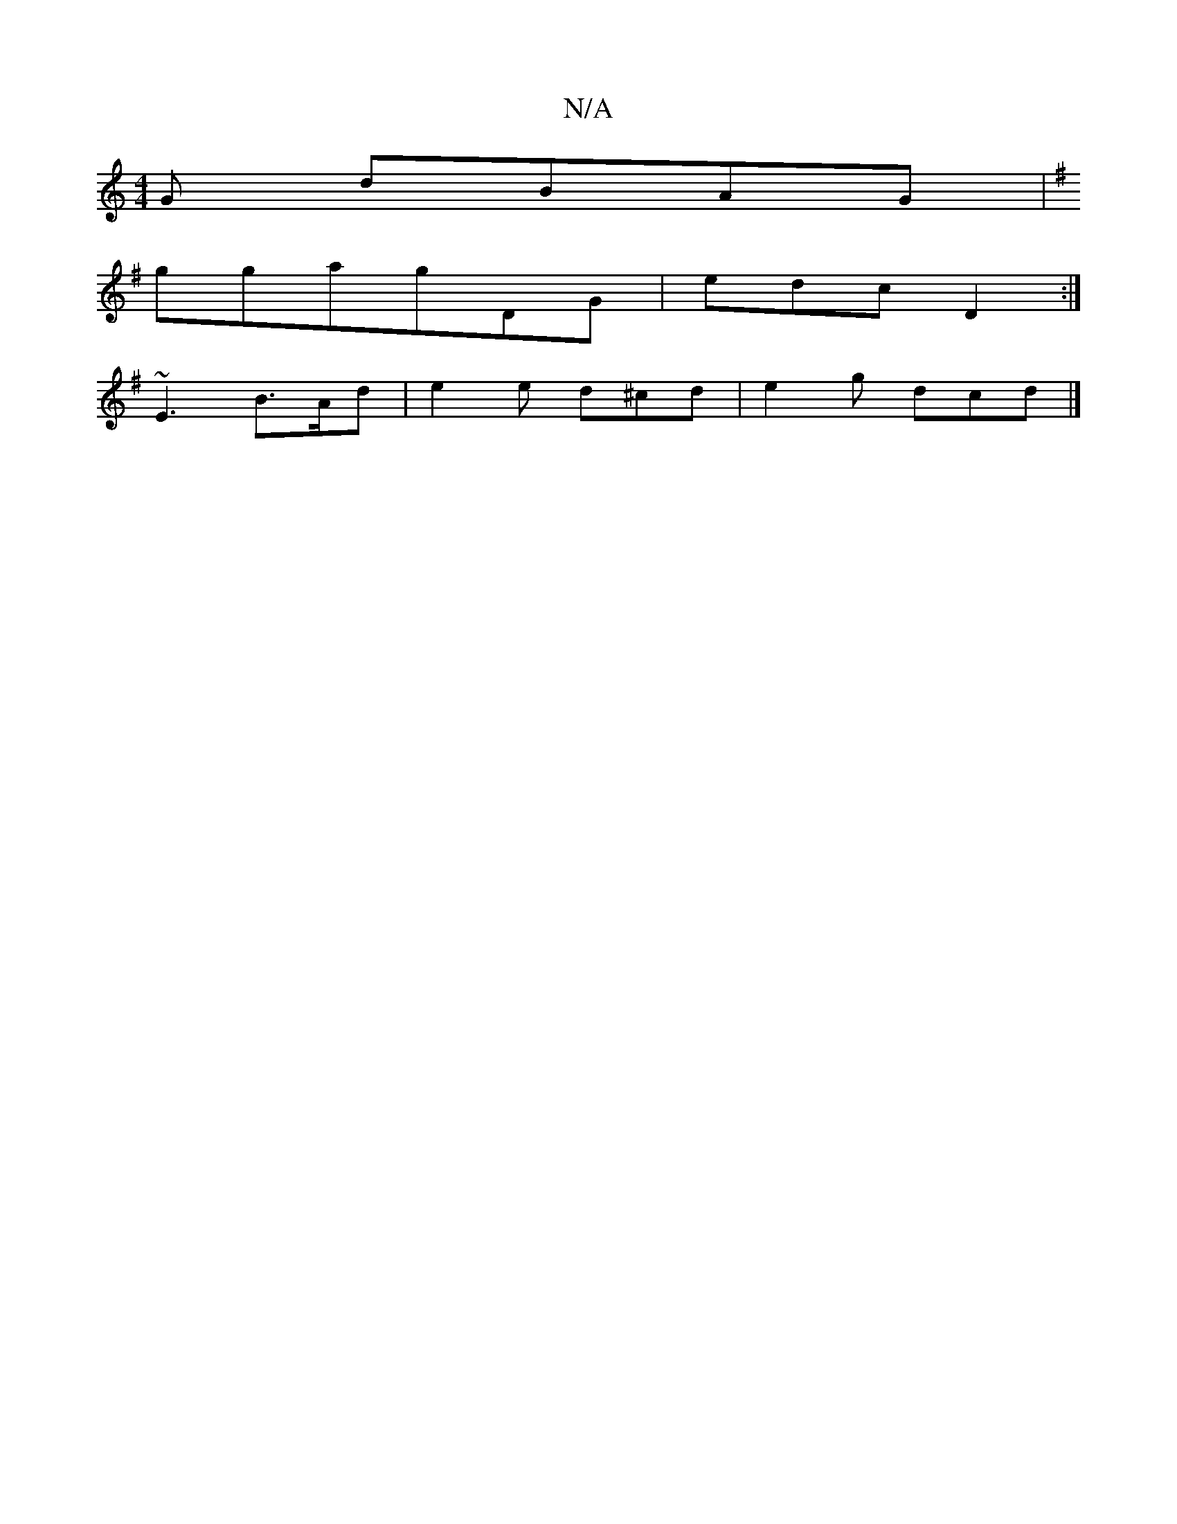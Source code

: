 X:1
T:N/A
M:4/4
R:N/A
K:Cmajor
G dBAG|
K:Gc)b cAGc | dBAG EFGA | ~G2 fB gfed | cAGF ~G3 d|BAFA FAGB|B2 Bf gfed|cAge dBAB| B^A(g3e) |
gga}gDG | edc D2 :|
~E3 B>Ad|e2e d^cd | e2 g dcd |]

|: c/d/e/f/ gf | ge g gedc |
eddd cBec|dB c2 